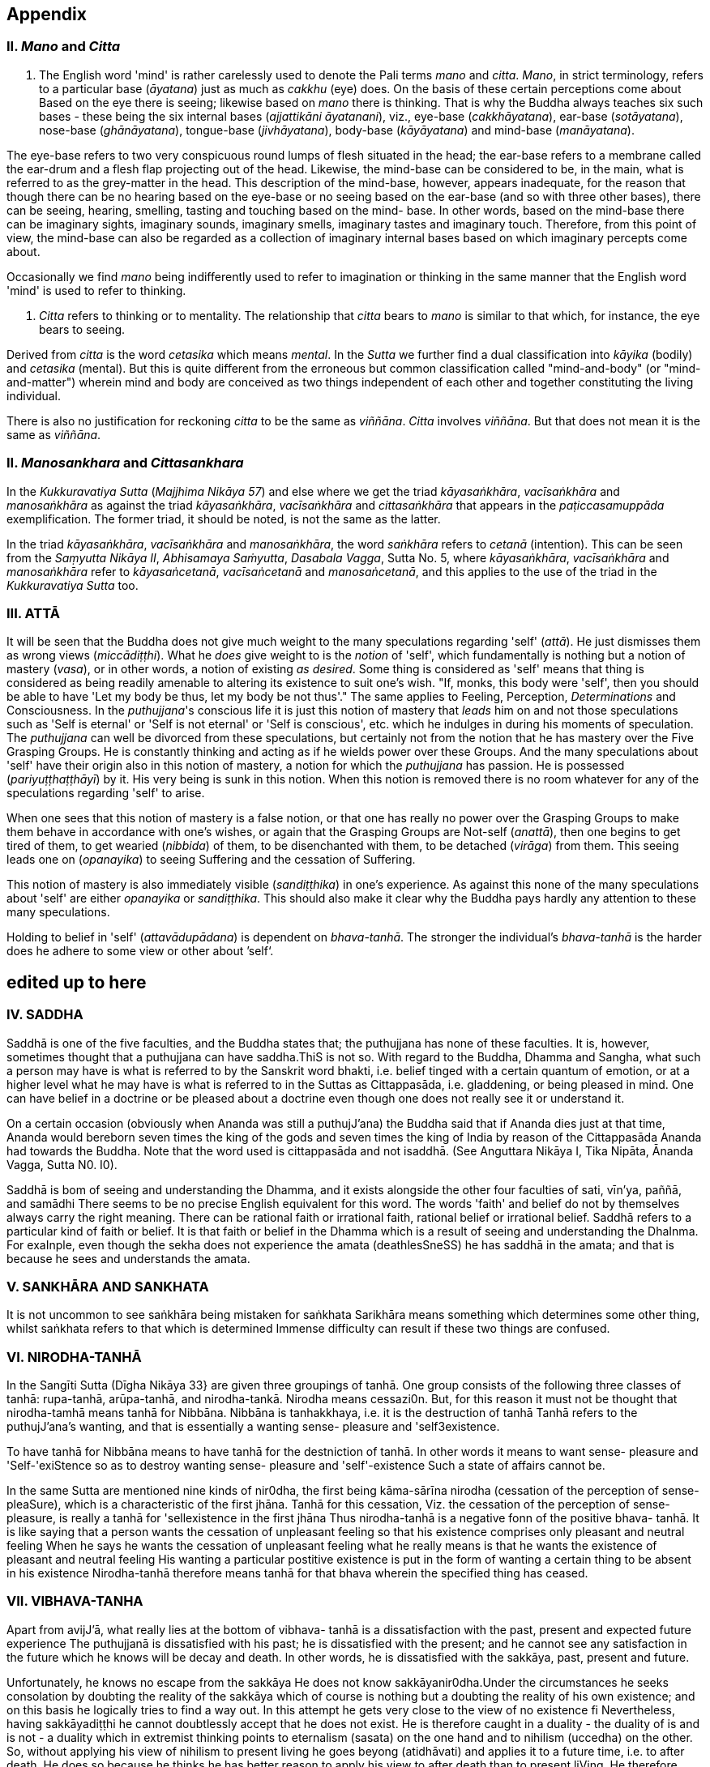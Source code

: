 [[appendix]]
Appendix
--------

[[ii.-mano-and-citta]]
II. _Mano_ and _Citta_
~~~~~~~~~~~~~~~~~~~~~~

a.  The English word 'mind' is rather carelessly used to denote the Pali
terms _mano_ and __citta__. __Mano__, in strict terminology, refers to a
particular base (__āyatana__) just as much as _cakkhu_ (eye) does. On
the basis of these certain perceptions come about Based on the eye there
is seeing; likewise based on _mano_ there is thinking. That is why the
Buddha always teaches six such bases - these being the six internal
bases (__ajjattikāni āyatanani__), viz., eye-base (__cakkhāyatana__),
ear-base (__sotāyatana__), nose-base (__ghānāyatana__), tongue-base
(__jivhāyatana__), body-base (__kāyāyatana__) and mind-base
(__manāyatana__).

The eye-base refers to two very conspicuous round lumps of flesh
situated in the head; the ear-base refers to a membrane called the
ear-drum and a flesh flap projecting out of the head. Likewise, the
mind-base can be considered to be, in the main, what is referred to as
the grey-matter in the head. This description of the mind-base, however,
appears inadequate, for the reason that though there can be no hearing
based on the eye-base or no seeing based on the ear-base (and so with
three other bases), there can be seeing, hearing, smelling, tasting and
touching based on the mind- base. In other words, based on the mind-base
there can be imaginary sights, imaginary sounds, imaginary smells,
imaginary tastes and imaginary touch. Therefore, from this point of
view, the mind-base can also be regarded as a collection of imaginary
internal bases based on which imaginary percepts come about.

Occasionally we find _mano_ being indifferently used to refer to
imagination or thinking in the same manner that the English word 'mind'
is used to refer to thinking.

a.  _Citta_ refers to thinking or to mentality. The relationship that
_citta_ bears to _mano_ is similar to that which, for instance, the eye
bears to seeing.

Derived from _citta_ is the word _cetasika_ which means __mental__. In
the _Sutta_ we further find a dual classification into _kāyika_ (bodily)
and _cetasika_ (mental). But this is quite different from the erroneous
but common classification called "mind-and-body" (or "mind-and-matter")
wherein mind and body are conceived as two things independent of each
other and together constituting the living individual.

There is also no justification for reckoning _citta_ to be the same as
__viññāna__. _Citta_ involves __viññāna__. But that does not mean it is
the same as __viññāna__.

[[ii.-manosankhara-and-cittasankhara]]
II. _Manosankhara_ and _Cittasankhara_
~~~~~~~~~~~~~~~~~~~~~~~~~~~~~~~~~~~~~~

In the _Kukkuravatiya Sutta_ (__Majjhima Nikāya 57__) and else where we
get the triad __kāyasaṅkhāra__, _vacīsaṅkhāra_ and _manosaṅkhāra_ as
against the triad __kāyasaṅkhāra__, _vacīsaṅkhāra_ and _cittasaṅkhāra_
that appears in the _paṭiccasamuppāda_ exemplification. The former
triad, it should be noted, is not the same as the latter.

In the triad __kāyasaṅkhāra__, _vacīsaṅkhāra_ and __manosaṅkhāra__, the
word _saṅkhāra_ refers to _cetanā_ (intention). This can be seen from
the __Saṃyutta Nikāya II__, __Abhisamaya Saṁyutta__, __Dasabala Vagga__,
Sutta No. 5, where __kāyasaṅkhāra__, _vacīsaṅkhāra_ and _manosaṅkhāra_
refer to __kāyasaṅcetanā__, _vacīsaṅcetanā_ and __manosaṅcetanā__, and
this applies to the use of the triad in the _Kukkuravatiya Sutta_ too.

[[iii.-attā]]
III. ATTĀ
~~~~~~~~~

It will be seen that the Buddha does not give much weight to the many
speculations regarding 'self' (__attā__). He just dismisses them as
wrong views (__miccādiṭṭhi__). What he _does_ give weight to is the
_notion_ of 'self', which fundamentally is nothing but a notion of
mastery (__vasa__), or in other words, a notion of existing __as
desired__. Some thing is considered as 'self' means that thing is
considered as being readily amenable to altering its existence to suit
one's wish. "If, monks, this body were 'self', then you should be able
to have 'Let my body be thus, let my body be not thus'." The same
applies to Feeling, Perception, _Determinations_ and Consciousness. In
the __puthujjana__'s conscious life it is just this notion of mastery
that _leads_ him on and not those speculations such as 'Self is eternal'
or 'Self is not eternal' or 'Self is conscious', etc. which he indulges
in during his moments of speculation. The _puthujjana_ can well be
divorced from these speculations, but certainly not from the notion that
he has mastery over the Five Grasping Groups. He is constantly thinking
and acting as if he wields power over these Groups. And the many
speculations about 'self' have their origin also in this notion of
mastery, a notion for which the _puthujjana_ has passion. He is
possessed (__pariyuṭṭhaṭṭhāyī__) by it. His very being is sunk in this
notion. When this notion is removed there is no room whatever for any of
the speculations regarding 'self' to arise.

When one sees that this notion of mastery is a false notion, or that one
has really no power over the Grasping Groups to make them behave in
accordance with one's wishes, or again that the Grasping Groups are
Not-self (__anattā__), then one begins to get tired of them, to get
wearied (__nibbida__) of them, to be disenchanted with them, to be
detached (__virāga__) from them. This seeing leads one on
(__opanayika__) to seeing Suffering and the cessation of Suffering.

This notion of mastery is also immediately visible (__sandiṭṭhika__) in
one's experience. As against this none of the many speculations about
'self' are either _opanayika_ or __sandiṭṭhika__. This should also make
it clear why the Buddha pays hardly any attention to these many
speculations.

Holding to belief in 'self' (__attavādupādana__) is dependent on
__bhava-tanhā__. The stronger the individual's _bhava-tanhā_ is the
harder does he adhere to some view or other about ’self‘.

[[edited-up-to-here]]
*edited up to here*
-------------------

[[iv.-saddha]]
IV. SADDHA
~~~~~~~~~~

Saddhā is one of the five faculties, and the Buddha states that; the
puthujjana has none of these faculties. It is, however, sometimes
thought that a puthujjana can have saddha.ThiS is not so. With regard to
the Buddha, Dhamma and Sangha, what such a person may have is what is
referred to by the Sanskrit word bhakti, i.e. belief tinged with a
certain quantum of emotion, or at a higher level what he may have is
what is referred to in the Suttas as Cittappasāda, i.e. gladdening, or
being pleased in mind. One can have belief in a doctrine or be pleased
about a doctrine even though one does not really see it or understand
it.

On a certain occasion (obviously when Ananda was still a puthujJ'ana)
the Buddha said that if Ananda dies just at that time, Ananda would
bereborn seven times the king of the gods and seven times the king of
India by reason of the Cittappasāda Ananda had towards the Buddha. Note
that the word used is cittappasāda and not isaddhā. (See Anguttara
Nikāya I, Tika Nipāta, Ānanda Vagga, Sutta N0. I0).

Saddhā is bom of seeing and understanding the Dhamma, and it exists
alongside the other four faculties of sati, vīn'ya, paññā, and samādhi
There seems to be no precise English equivalent for this word. The words
'faith' and belief do not by themselves always carry the right meaning.
There can be rational faith or irrational faith, rational belief or
irrational belief. Saddhā refers to a particular kind of faith or
belief. It is that faith or belief in the Dhamma which is a result of
seeing and understanding the DhaInma. For exaInple, even though the
sekha does not experience the amata (deathlesSneSS) he has saddhā in the
amata; and that is because he sees and understands the amata.

[[v.-sankhāra-and-sankhata]]
V. SANKHĀRA AND SANKHATA
~~~~~~~~~~~~~~~~~~~~~~~~

It is not uncommon to see saṅkhāra being mistaken for saṅkhata Sarikhāra
means something which determines some other thing, whilst saṅkhata
refers to that which is determined Immense difficulty can result if
these two things are confused.

[[vi.-nirodha-tanhā]]
VI. NIRODHA-TANHĀ
~~~~~~~~~~~~~~~~~

In the Sangīti Sutta (Dīgha Nikāya 33} are given three groupings of
tanhā. One group consists of the following three classes of tanhā:
rupa-tanhā, arūpa-tanhā, and nirodha-tankā. Nirodha means cessazi0n.
But, for this reason it must not be thought that nirodha-tamhā means
tanhā for Nibbāna. Nibbāna is tanhakkhaya, i.e. it is the destruction of
tanhā Tanhā refers to the puthujJ'ana’s wanting, and that is essentially
a wanting sense- pleasure and 'self3existence.

To have tanhā for Nibbāna means to have tanhā for the destniction of
tanhā. In other words it means to want sense- pleasure and
'Self-'exiStence so as to destroy wanting sense- pleasure and
'self'-existence Such a state of affairs cannot be.

In the same Sutta are mentioned nine kinds of nir0dha, the first being
kāma-sārīna nirodha (cessation of the perception of sense-pleaSure),
which is a characteristic of the first jhāna. Tanhā for this cessation,
Viz. the cessation of the perception of sense- pleasure, is really a
tanhā for 'sellexistence in the first jhāna Thus nirodha-tanhā is a
negative fonn of the positive bhava- tanhā. It is like saying that a
person wants the cessation of unpleasant feeling so that his existence
comprises only pleasant and neutral feeling When he says he wants the
cessation of unpleasant feeling what he really means is that he wants
the existence of pleasant and neutral feeling His wanting a particular
postitive existence is put in the form of wanting a certain thing to be
absent in his existence Nirodha-tanhā therefore means tanhā for that
bhava wherein the specified thing has ceased.

[[vii.-vibhava-tanha]]
VII. VIBHAVA-TANHA
~~~~~~~~~~~~~~~~~~

Apart from avijJ'ā, what really lies at the bottom of vibhava- tanhā is
a dissatisfaction with the past, present and expected future experience
The puthujjanā is dissatisfied with his past; he is dissatisfied with
the present; and he cannot see any satisfaction in the future which he
knows will be decay and death. ln other words, he is dissatisfied with
the sakkāya, past, present and future.

Unfortunately, he knows no escape from the sakkāya He does not know
sakkāyanir0dha.Under the circumstances he seeks consolation by doubting
the reality of the sakkāya which of course is nothing but a doubting the
reality of his own existence; and on this basis he logically tries to
find a way out. In this attempt he gets very close to the view of no
existence fi Nevertheless, having sakkāyadiṭṭhi he cannot doubtlessly
accept that he does not exist. He is therefore caught in a duality - the
duality of is and is not - a duality which in extremist thinking points
to eternalism (sasata) on the one hand and to nihilism (uccedha) on the
other. So, without applying his view of nihilism to present living he
goes beyong (atidhāvati) and applies it to a future time, i.e. to after
death. He does so because he thinks he has better reason to apply his
view to after death than to present liVing. He therefore consoles
himself and falls into complacency by thinking that he will be fully and
completely cut off at death. Actually he is not convinced about it, and
he has fears regarding the matter. But at least he finds some
consolation in thinking that everything is completely over at death.

Vibhava-tanhā is the wanting a complete cutting off of the sakkāya at
death. But this kind of tamhā is as undersirable as bhava-tanhā because
it does not give one any opportunity what- soever to experience
sakkāyanirodha which is nothing but the experience of the cessation of
Suffering. Let alone experiencing the cessation of Suffering it does not
give one any opportunity whatsoever to even see the cessation of
Suffering. Vibhava-tanhā will merely keep Suffering going on till death.
It cannot bring Suffering to an end. One's present problem of Suffering
just remains with no prospect whatever of a solution.

[[viii.-puthujjana]]
VIII. PUTHUJJANA
~~~~~~~~~~~~~~~~

When the puthujjana experiences Suffering (i.e. when he is grieved, or
agitated, or wonied, etc.) at a time he is considering some particular
thing as 'mine', he attempts to get away from that Suffering not by
considering that same thing as 'not mine' but by switching his mind over
to considering some other thing as 'mine'. Considering this other thing
as 'mine' may give him less Suffering, and also provide him with some
kind of temporary relief; but he is basically continuing to regard
things as 'mine'. Whether it is this that he is considering as 'mine' or
whether it is that, it hardly matters What matters is that the
considerations 'mine' is persisting in him unbroken. Thus he is in no
way going towards the extinction of Suffering as the Ariyan disciple who
considers things as 'not mine' is.

One must even for a brief period consider some thing which _ one has
been considering as 'mine' as ' not mine'., One can then experience its
telling effect - how the agitation, worry, fear, etc. that were present
at the time of considering it as 'mine' immediately subside as the
considering of it as ‘not mine' sets in.

Incidenta11y, we have said that 'mine' points to 'I' . Expanded, this
statement would be: 'is mine' points to '1 am'. Since 'iS mine' is the
same as 'for me' (in fact the Pali word me refers to both 'mine' and
'for me'), we also have 'for me' points to 'I am'. The puthujjanā sees
these things the other way about.

[[ix.-upadisesa]]
IX. UPADISESA
~~~~~~~~~~~~~

Upādisesa means residue or that which is remaining.

HoweVer, we find this word used in the Suttas to refer to two different
things that remain. Usually it refers to the pancakkhandha (the Five
GroupS) which is what is remaining with regard to the Arahat. But, for
instance, in the Satipatthāna Sutta (MajJ'hima Nikāya ]O) it is used to
refer to that which remains with regard to the anāgāmi In the fomter
case it denotes the difference between sa-upādisesa nibbānadhātu and
anupādisesā nibbānadhātu (see page 1 O4). In the latter case it denotes
the difference between the anāgāmi and the Arahat. These two differences
are by no means the same. Thus, the word upādiseso does not specify what
remains. For this reason Nānavīra Thera considers that upādisesā must be
unspecified residue.

[[x.-upādāya-rūpam]]
X. UPĀDĀYA RŪPAM
~~~~~~~~~~~~~~~~

With reference to the rāpupādānakkhanda in the pancupādānakkhandha we
get the phrase upādāya rūpam This phrase which means "by grasping rāpa”
is often seen translated as "de1ived from rI2pa", or as "becauSe of
rūpa",or again as "by- product of rūpa¥ This is seriously misleading for
with regard to the first Group, it immediately shuts the door to the
problem of Suffering and the cessation of Suffering.

In the Upādānam Pariva_t_tam Sutta (Sar_nyutza Nikāya III, Khandha
Saṃyutta, Upāya vagga) we get the following paSsages:

*Katamañca bhikkhave rI1pam. Catntāro ca mahābhūtā catunnam ca
mahābhātānam upādāya rāpam, idam vuccati bhikkhave rūparh, Ahārasamudayā
r11pasamudayO, āhāranirodhā rāpanirOdh0. Ayam eva ariyo aḷṭhangiko
maggorāpanirodhagāmini pa_tipadā, seyyathīdam.‘ sammādiḷghi . .
sammāsamādhi

Ye hi keci bhikkhave samānā va brahmanā va evam rūpam abhiññāya evam
rāpasamudayam abhiññāya evam rāpanirodham abhiññāya evam
rlipanirodhagāminim pa_tipadarh abhirīrīāya rūpassa nibbidāya virāgāya
nirodhāya paṭipannā te supaṭipannā Ye supaḷipannā te imasmim
dhammavinaye gādhanti.*

The translation would be:

____
"What, monks, is rūpa ? The Fou1=~Primary Modes and that rūpa by
grasping the Four Primary Modes - thiS, monks, is called rūpa By the
arising of the nutriment, the arising of rupa,' by the cessation of the
nutriment, the cessation of rI1pa. The path that leads to the cessation
of rūpa is this Noble Eightfold Pathg that is to say, right view . .
right concentration."

"WhosoVer recluses and brahamins, monks, having fully understood rūpa
thus, having fully understood the arising of rūpa thus, having fully
understood the cessation of rūpa thus, having understood the path
leading to the cessaion of rūpa thuS, have attained to wearineSs, to
detaChment, to cessation of rūpa they have well attained. Whosoever have
well attained, they are grounded in this Dhamma and Discip1ine." ,
____

At once we see the Buddha indicating the arising of Suffering and the
cessation of Suffering with regard to rĪ1pa. The Suffering is in the
upādāya i.e. in the Grasping; and the cessation of Suffering is in the
abhiññāya i.e. in the fully understanding Certain other Sutta passages
conceming rūpa are those defining the Four Primary Modes. One such
passage (defining the Earth Mode) iS:

_Katamā ca, bhikku, paḷhavīdhātu? Paḷhavidhātu siyā ajjhattikā siyā
bāhirā Katamā ca, bhikku, ajjhattikā pa_thavidhātu? Yam ajjhattam
paccattam kakkhaḷām kharigatam upādinnam, seyya thīdamf kesā lomā nakhā
dantā taco mamsam nahārū a_t_thi aṭṭhimiñjā vakkam hadayam yakanam
kilomakam phihakam papphasam antam antagunam udariyam karisam,‘ yam vā
pan' aññam pi kiñci ajjhattam paccattam kakkhaḷām kharigatam upādinnam,'
- ayam vuccati, bhikkhu, ajjhattikā pa_thavīdhātu. Yā C’ eva kho pana
ajjhattikā pathavī dhātu, ya ca bāhirā pathavīdhātu paḷhavidhātur ev’
esā, tam.‘ N'etam mama, n'esO 'ham asmi, na me s0 attā ti , evam etam
yathābhātam sammappaññāya daṭṭhabbām Evam etam yathābhūtam sammappaññāya
disvā pathavīdhātuyā nibbindati, pathavīdhātuyā cittam virājeti_

The translation would be:

____
"And what, monks, is the Earth-Mode. The Earth-Mode may be internal, may
be extemal . And what , monks, is the internal Earth-Mode? Whatever is
hard, solid, is intema1, grasped by oneself, that is to sayz the hair of
the head, the hair of the body, nails, teeth, skin, flesh, sinews,
bones, marrow of the bones, kidneyS, heart, liver, pleura, Spleen,
lungs, intestines, mesentary, Stomach, excrement, or whatever other
thing is hard, solid, is intemal, grasped by oneself - thiS, monks, is
called the intemal Earth-Mode. Whatever is the intemal Earth-Mode and
whatever is the external Earth-Mode, just these are the Earth-Mode. By
wisdom this should be regarded as it really is, thus: 'Not, this is
mine; not, this am I; not, this is my self. Having by wisdom seen this
thus as it really is, he wearies himself of the Earth- Mode, he detaches
his thinking from the Earth-Mode."
____

Here again, we see the Buddha indicating Suffering and its ceSsation.
The latter part of this passage wherein the Buddha exhorts the disciple
to regard the Mode as 'Not, this is mine; not, this am I; not, this is
my self and thereby detach his thinking (cittarh virājeti) from the Mode
has meaning only from the fact of the Mode being grasped (upādz'nnar'n).
If the word upādinnaṁ is reckoned to mean "because oF' or "derived from"
the whole meaning and purpose of the Sutta passage is lost. It is
because the Mode is grasped (i.e. it is considered as 'mine' and the
individual has attachment (raga) to it) that he has to regard it as
'Not, this is mine; not, this am I; not, this is my self and get
detached from it.

In the Saṃyutza Nikāya IV, Salāyalana Sar_nyuzta, Navapurana Vagga,
Sutta N0. ] the phrase anukampam upādāya appears. It means "taking up
Sympathy". But we should not take upādāya herein precisely the same
sense in which the word is used in reference to the pancupādānakkhandha
The Arahat takes sympathy, but that does not mean he takes sympathy in
the sense of considering sympathy as 'mine'. There is no 'my Sympathy'
or '1 am in Sympathy' with the Arahat. In the phraseanukampafn upādāya
the word upādāya is rather indifferently used. It is again dm to that
elasticity of language, often present in dialogue Axothcr place where
the word upādānā is used without bring given exactly the same meaning as
in pancupādānakkhandha is the Aggivacchagotta Sutta, Majjhima Nikāya 72.
In this Sutta we get the phrase ayaṁ aggi tinakagḷhupādānafn paricca
jtL7atzIi, which means, "this fire is burning dependent on taking up
grass and Sticks." Perhaps, the use of upādāya and upādāna is such
places has been one of the reasons for thinking that in the phrase
upādāya rāpaṁ too the word upādāya need not be taken in the same sense
in which it is to be taken in reference to the pancupādānakkhandhā.

[[xi.-invalid-questions]]
XI. INVALID QUESTIONS
~~~~~~~~~~~~~~~~~~~~~

What happens to the Arahat after death ? Does he exist ? Does he not
exist ? etc.

The Buddha says that these questions, likewise such questions as, Does
self exist ? Does self not exist ? IS the world etemal? ls the world not
etemal ?Are asked through not understanding the DhaInma, or through
delighting in and being attached to the Groups (See Samyutta Nikāya III,
Vacchagotta Saṃyulta and Saṃyutta Nikāya IV, Avyākata Saṃyutta, Sutta
N0. 6).

V The person who asks the question as to what will happen to the Arahat
after death is really asking the following questionz What will happen to
mz after death if 1 become Arahat ? It is an answer to this question
that he is really seeking. The attachment to the Groups lies latent and
unnoticed by the queStioner. Although in the question, the questioner
does not indicate the involment of any subjectivity (i.e. he does not
indicate in the question that he himself is involved), the fact is that
he as a subject is invo1ved. He wants to know what will happen to him
after death if he becomes Arahat. Since the questioner is a puthujjana
the question appears valid I0 him, and so he keeps on asking it. Not
seeing the pancupādānakkhand/1a. as pczncupādānakkhandha and the
pancakkhandha as pancakkhandha he puts forth these questions. But if he
does see the pancupādānakkhandha and the pancakkhandha he cannot and
will not ask these questions, for he then knows that since all
subjectivity and attachment are extinct with the Arahat, they are
invalid questions. Actually, the thinking of one who sees the Dhamma
does not go beyond Arahatship.

The puthL£jJana, whether he be a philosopher, ethicist, ascetic, or
anyone elSe, does not see that these questions about the Arahat, self
and the world are unjustified He assumes he is justified in asking them,
and so he keeps on asking them. At the same time he sees that n0 answer
to any one of them is justifiable He can proceed no fuIther, and so his
thinking ends in frustration.

The Buddha also does not answer these questions. But he shows how and
why they arise When this is seen the invalidity of the questions is
seen. When their invalidity is seen the questions are no longer asked.
Thus does the Buddha rescue the thinker from frustration - not by
answering unanswerable questions, but by bringing him to the cessation
of all such questions That is also why the Buddha's Teaching is 'beyond
the world' (lOkuttara). It is beyond the world of the put/wjjana, and
hence beyond his comprehension.

[[xii.-dassana]]
XII. DASSANA
~~~~~~~~~~~~

ln the Sabbāsava Sulta, Majjhima Nikāya 2, it is said that adherence to
rites and ritual, doubt, and 'person'-view are to be laid aside by
seeing (dassanZ1).

This means, that one has to see that adherence to rites and ritual,
doubt (about the Dhamma), and having 'person'-view prevent the cessation
of Suffering This seeing is not quite as easy and simple as it would
appear to be. It is not to be achieved through a process of conceptual
or logical thinking. Nor is it to be achieved by any kind of scholarly
analySis. Only a sustained effort at looking deep down into the very
depths of one's own personal exiStence, can bring about this seeing
Actually, with this seeing the Four Noble Truths are also seen; and this
is what is meant by the arising of the Dhamma-Eye (dhammaCakkhuṁ
udapādi).

Further if one is to enter the Path adherence to rites and ritua1, doubt
and 'person’- view must be done away with. For this reason it is a
matter of the highest importance.

[[xiii.-rebirth]]
XIII. REBIRTH
~~~~~~~~~~~~~

It Should be noted that the Suttas do not explain how rebirth takes
place. They only tell us that so long as a being dies with Ignorance and
Ianhā there is a new bhavā springing up.

Conceptually thinking out how rebirth takes place (the mechanics of it,
so to say), with connections in time and spaCe, will not help. And any
attempt to do so can do more harm than good (as in fact has happened,
e.g. by going beyond the Suttas and introducing the concept of a
paḷisandhi viññāna). What one has to do, as the Buddha says, is to see
and understand one's present Suffering, how it arises, how it ceascS,
and the way to its cessation, and thereby reach the Path. The individual
who accomplishes this task will know that whatsoever rebirth will befall
him cannot be in an unfortunate sphere; and that, for him, is the most
important knowledge regarding rebirth. It is also a matter of experience
that as one begins to see Suffering and its cessation, one's thoughts
about rebirth (which are purely speculative unless one sees rebirth)
begin to recede into the background. In fact the phenomenon of rebinh
itself causes little concem to such a One.

lt should also be noted that the more one tries to make the Buddha's
Teaching a subject for scholarship the more confused one will become.
Subjects like rebirth will continue to bother such an individualy
Unanswerable questions about self and the world will continue to worry
him. In short he will remain in the same state of Suffering, and with no
prospect of reducing it.

The Buddha's Teaching is a medicine to be taken - a medicine, in the
taking of which one experiences its healing effect. AS a patient trusts
the physician and takes the medicine, so must one trust the Buddha and
follow his advice and guidance. "Let be the past, let be the future, I
will preach to you the Dhamma." (ti_t_t/tatu pubbanto titthatu aparanto
dhammam te deSeSsāmi).

[[xiv.-opanayika]]
XIV. OPANAYIKA
~~~~~~~~~~~~~~

The Buddha said that the Dhamma is well said (SvākhāI0) and leading on
(0panayikO). It leads on to seeing Suffering and the cessation of
Suffering, and of course to the subsequent experiencing of the cessation
of Suffering. These characteristics of the Dhamma, which are well
portrayed in the Suzzas, are however missing in a very large part of the
Abhidhamma. A knowledge of the large number of cetasika said to be
present in a particular citta is not all that conducive to solving the
problem of Suffering, which is not a problem whose solution can be seen
by pure and simple analysiS, however vast and imposing that analysis be.
Analysis for the sake of analysis gets one nowhere. It only results in
frustration Add to this the Abhidamma also incorporates a rather
misleading doctrine referred to as the ciztavīthi ("cOgnitive series").
It is difficult to see how these doctrines are Opanayika If they are not
0panayika, they are also not of much use.
